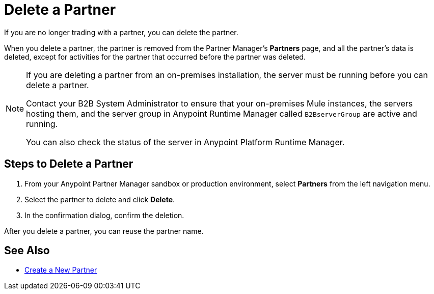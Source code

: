 = Delete a Partner

If you are no longer trading with a partner, you can delete the partner.

When you delete a partner, the partner is removed from the Partner Manager's *Partners* page, and all the partner's data is deleted, except for activities for the partner that occurred before the partner was deleted.

[NOTE]
--
If you are deleting a partner from an on-premises installation, the server must be running before you can delete a partner.

Contact your B2B System Administrator to ensure that your on-premises Mule instances, the servers hosting them, and the server group in Anypoint Runtime Manager called `B2BserverGroup` are active and running.

You can also check the status of the server in Anypoint Platform Runtime Manager.
--

== Steps to Delete a Partner

. From your Anypoint Partner Manager sandbox or production environment, select *Partners* from the left navigation menu.
. Select the partner to delete and click *Delete*.
. In the confirmation dialog, confirm the deletion.

After you delete a partner, you can reuse the partner name.

== See Also

* xref:configure-partner.adoc[Create a New Partner]
